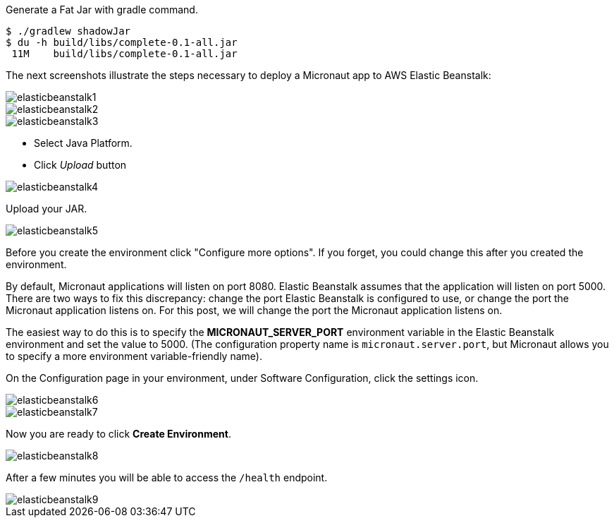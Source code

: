 Generate a Fat Jar with gradle command.

[source, bash]
----
$ ./gradlew shadowJar
$ du -h build/libs/complete-0.1-all.jar
 11M    build/libs/complete-0.1-all.jar
----

The next screenshots illustrate the steps necessary to deploy a Micronaut app to AWS Elastic Beanstalk:

image::elasticbeanstalk1.png[]

image::elasticbeanstalk2.png[]

image::elasticbeanstalk3.png[]

* Select Java Platform.

* Click _Upload_ button

image::elasticbeanstalk4.png[]

Upload your JAR.

image::elasticbeanstalk5.png[]

Before you create the environment click "Configure more options". If you forget, you could change this after you created the environment.

By default, Micronaut applications will listen on port 8080. Elastic Beanstalk assumes that the application will listen on port 5000. There are two ways to fix this discrepancy: change the port Elastic Beanstalk is configured to use, or change the port the Micronaut application listens on. For this post, we will change the port the Micronaut application listens on.

The easiest way to do this is to specify the **MICRONAUT_SERVER_PORT** environment variable in the Elastic Beanstalk environment and set the value to 5000. (The configuration property name is `micronaut.server.port`, but Micronaut allows you to specify a more environment variable-friendly name).

On the Configuration page in your environment, under Software Configuration, click the settings icon.

image::elasticbeanstalk6.png[]

image::elasticbeanstalk7.png[]

Now you are ready to click **Create Environment**.

image::elasticbeanstalk8.png[]

After a few minutes you will be able to access the `/health` endpoint.

image::elasticbeanstalk9.png[]